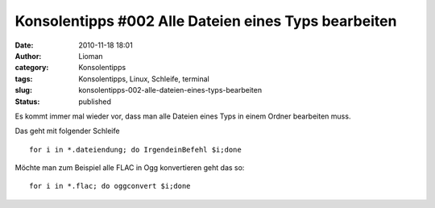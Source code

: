 Konsolentipps #002 Alle Dateien eines Typs bearbeiten
#####################################################
:date: 2010-11-18 18:01
:author: Lioman
:category: Konsolentipps
:tags: Konsolentipps, Linux, Schleife, terminal
:slug: konsolentipps-002-alle-dateien-eines-typs-bearbeiten
:status: published

|image0|\ Es kommt immer mal wieder vor, dass man alle Dateien eines
Typs in einem Ordner bearbeiten muss.

Das geht mit folgender Schleife

::

    for i in *.dateiendung; do IrgendeinBefehl $i;done

Möchte man zum Beispiel alle FLAC in Ogg konvertieren geht das so:

::

    for i in *.flac; do oggconvert $i;done

.. |image0| image:: {filename}/images/Konsole-300x213.png
   :class: size-medium wp-image-2201 alignleft
   :width: 300px
   :height: 213px
   :target: {filename}/images/Konsole.png
